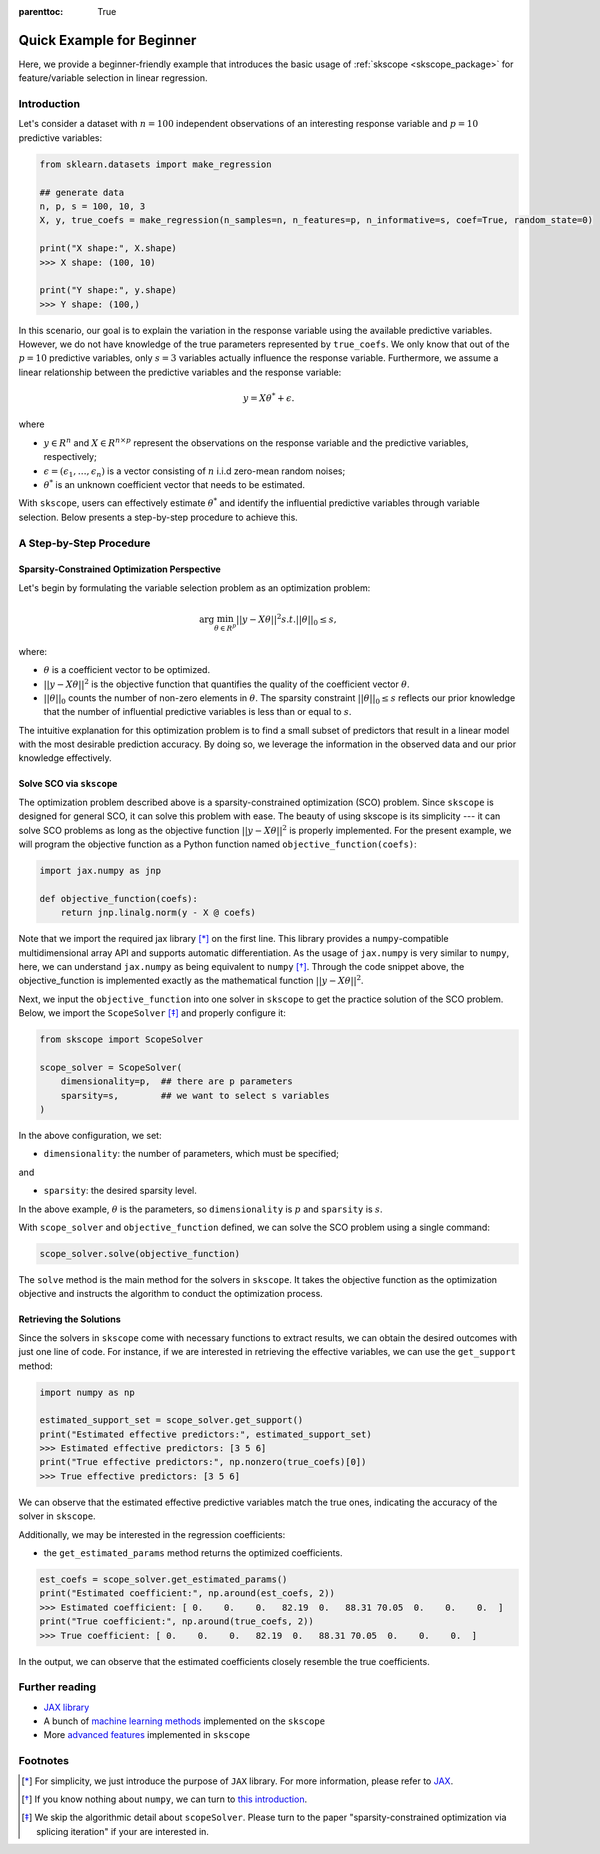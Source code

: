 :parenttoc: True

Quick Example for Beginner
============================

Here, we provide a beginner-friendly example that introduces the basic usage of :ref:`skscope <skscope_package>` for feature/variable selection in linear regression.

Introduction
-----------------

Let's consider a dataset with :math:`n=100` independent observations of an interesting response variable and :math:`p=10` predictive variables:

.. code-block:: python

    from sklearn.datasets import make_regression

    ## generate data
    n, p, s = 100, 10, 3
    X, y, true_coefs = make_regression(n_samples=n, n_features=p, n_informative=s, coef=True, random_state=0) 
    
    print("X shape:", X.shape)
    >>> X shape: (100, 10)
    
    print("Y shape:", y.shape)
    >>> Y shape: (100,)

In this scenario, our goal is to explain the variation in the response variable using the available predictive variables. However, we do not have knowledge of the true parameters represented by ``true_coefs``. We only know that out of the :math:`p=10` predictive variables, only :math:`s=3` variables actually influence the response variable. Furthermore, we assume a linear relationship between the predictive variables and the response variable:

.. math::
    y=X \theta^{*} +\epsilon.

where 

- :math:`y \in R^n` and :math:`X \in R^{n\times p}` represent the observations on the response variable and the predictive variables, respectively;

- :math:`\epsilon = (\epsilon_1, \ldots, \epsilon_n)` is a vector consisting of :math:`n` i.i.d zero-mean random noises;

- :math:`\theta^{*}` is an unknown coefficient vector that needs to be estimated.

With ``skscope``, users can effectively estimate :math:`\theta^{*}` and identify the influential predictive variables through variable selection. Below presents a step-by-step procedure to achieve this.

A Step-by-Step Procedure
-------------------------------

Sparsity-Constrained Optimization Perspective
~~~~~~~~~~~~~~~~~~~~~~~~~~~~~~~~~~~~~~~~~~~~~~~


Let's begin by formulating the variable selection problem as an optimization problem:

.. math::
    \arg\min_{\theta \in R^p} ||y-X \theta||^{2} s.t. ||\theta||_0 \leq s,

where:

- :math:`\theta` is a coefficient vector to be optimized.

- :math:`||y-X \theta||^{2}` is the objective function that quantifies the quality of the coefficient vector :math:`\theta`.

- :math:`||\theta||_0` counts the number of non-zero elements in :math:`\theta`. The sparsity constraint :math:`||\theta||_0 \leq s` reflects our prior knowledge that the number of influential predictive variables is less than or equal to :math:`s`.

The intuitive explanation for this optimization problem is to find a small subset of predictors that result in a linear model with the most desirable prediction accuracy. By doing so, we leverage the information in the observed data and our prior knowledge effectively.


Solve SCO via ``skscope``
~~~~~~~~~~~~~~~~~~~~~~~~~~~~~~~~~~~~~~~~~~~~~~~

The optimization problem described above is a sparsity-constrained optimization (SCO) problem. Since ``skscope`` is designed for general SCO, it can solve this problem with ease. The beauty of using skscope is its simplicity --- it can solve SCO problems as long as the objective function :math:`||y-X \theta||^{2}` is properly implemented. For the present example, we will program the objective function as a Python function named  ``objective_function(coefs)``:

.. code-block:: python

    import jax.numpy as jnp

    def objective_function(coefs):
        return jnp.linalg.norm(y - X @ coefs)

Note that we import the required jax library [*]_ on the first line. This library provides a ``numpy``-compatible multidimensional array API and supports automatic differentiation. As the usage of ``jax.numpy`` is very similar to ``numpy``, here, we can understand ``jax.numpy`` as being equivalent to ``numpy`` [*]_. Through the code snippet above, the objective_function is implemented exactly as the mathematical function :math:`||y-X \theta||^{2}`.

Next, we input the ``objective_function`` into one solver in ``skscope`` to get the practice solution of the SCO problem. Below, we import the ``ScopeSolver`` [*]_ and properly configure it:  

.. The length of ``coefs`` is actually the dimension of the optimization problem so denoted as ``dimensionality``. The number of nonzero parameters is the sparsity level and denote as ``sparsity``.

.. From the perspective of variable selection, each parameter corresponds to a variable, and the nonzero parameters correspond to the selected variables.

.. code-block:: python

    from skscope import ScopeSolver

    scope_solver = ScopeSolver(
        dimensionality=p,  ## there are p parameters
        sparsity=s,        ## we want to select s variables
    )

In the above configuration, we set:

- ``dimensionality``: the number of parameters, which must be specified;

and 

- ``sparsity``: the desired sparsity level. 

In the above example, :math:`\theta` is the parameters, so ``dimensionality`` is :math:`p` and ``sparsity`` is :math:`s`.

With ``scope_solver`` and ``objective_function`` defined, we can solve the SCO problem using a single command:

.. code-block:: python

    scope_solver.solve(objective_function)


The ``solve`` method is the main method for the solvers in ``skscope``. It takes the objective function as the optimization objective and instructs the algorithm to conduct the optimization process.

Retrieving the Solutions
~~~~~~~~~~~~~~~~~~~~~~~~~~~~~~~~~~~~~~~~~~~~~~~

Since the solvers in ``skscope`` come with necessary functions to extract results, we can obtain the desired outcomes with just one line of code. For instance, if we are interested in retrieving the effective variables, we can use the ``get_support`` method:


.. code-block:: python

    import numpy as np

    estimated_support_set = scope_solver.get_support()
    print("Estimated effective predictors:", estimated_support_set)
    >>> Estimated effective predictors: [3 5 6]
    print("True effective predictors:", np.nonzero(true_coefs)[0])
    >>> True effective predictors: [3 5 6]

We can observe that the estimated effective predictive variables match the true ones, indicating the accuracy of the solver in ``skscope``.

Additionally, we may be interested in the regression coefficients:

- the ``get_estimated_params`` method returns the optimized coefficients.

.. code-block:: python

    est_coefs = scope_solver.get_estimated_params()
    print("Estimated coefficient:", np.around(est_coefs, 2))
    >>> Estimated coefficient: [ 0.    0.    0.   82.19  0.   88.31 70.05  0.    0.    0.  ]
    print("True coefficient:", np.around(true_coefs, 2))
    >>> True coefficient: [ 0.    0.    0.   82.19  0.   88.31 70.05  0.    0.    0.  ]

In the output, we can observe that the estimated coefficients closely resemble the true coefficients.

Further reading
---------------------------

- `JAX library <https://jax.readthedocs.io/en/latest/index.html>`__

- A bunch of `machine learning methods <../gallery/index.html>`__ implemented on the ``skscope``

- More `advanced features <../feature/index.html>`__ implemented in ``skscope`` 

Footnotes
---------------------------

.. [*] For simplicity, we just introduce the purpose of ``JAX`` library. For more information, please refer to `JAX <https://jax.readthedocs.io/en/latest/index.html>`__. 

.. [*] If you know nothing about ``numpy``, we can turn to `this introduction <https://numpy.org/doc/stable/user/whatisnumpy.html>`__.

.. [*] We skip the algorithmic detail about ``scopeSolver``. Please turn to the paper "sparsity-constrained optimization via splicing iteration" if your are interested in. 